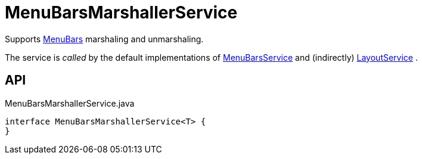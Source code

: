 = MenuBarsMarshallerService
:Notice: Licensed to the Apache Software Foundation (ASF) under one or more contributor license agreements. See the NOTICE file distributed with this work for additional information regarding copyright ownership. The ASF licenses this file to you under the Apache License, Version 2.0 (the "License"); you may not use this file except in compliance with the License. You may obtain a copy of the License at. http://www.apache.org/licenses/LICENSE-2.0 . Unless required by applicable law or agreed to in writing, software distributed under the License is distributed on an "AS IS" BASIS, WITHOUT WARRANTIES OR  CONDITIONS OF ANY KIND, either express or implied. See the License for the specific language governing permissions and limitations under the License.

Supports xref:refguide:applib:index/layout/menubars/MenuBars.adoc[MenuBars] marshaling and unmarshaling.

The service is _called_ by the default implementations of xref:refguide:applib:index/services/menu/MenuBarsService.adoc[MenuBarsService] and (indirectly) xref:refguide:applib:index/services/layout/LayoutService.adoc[LayoutService] .

== API

[source,java]
.MenuBarsMarshallerService.java
----
interface MenuBarsMarshallerService<T> {
}
----

